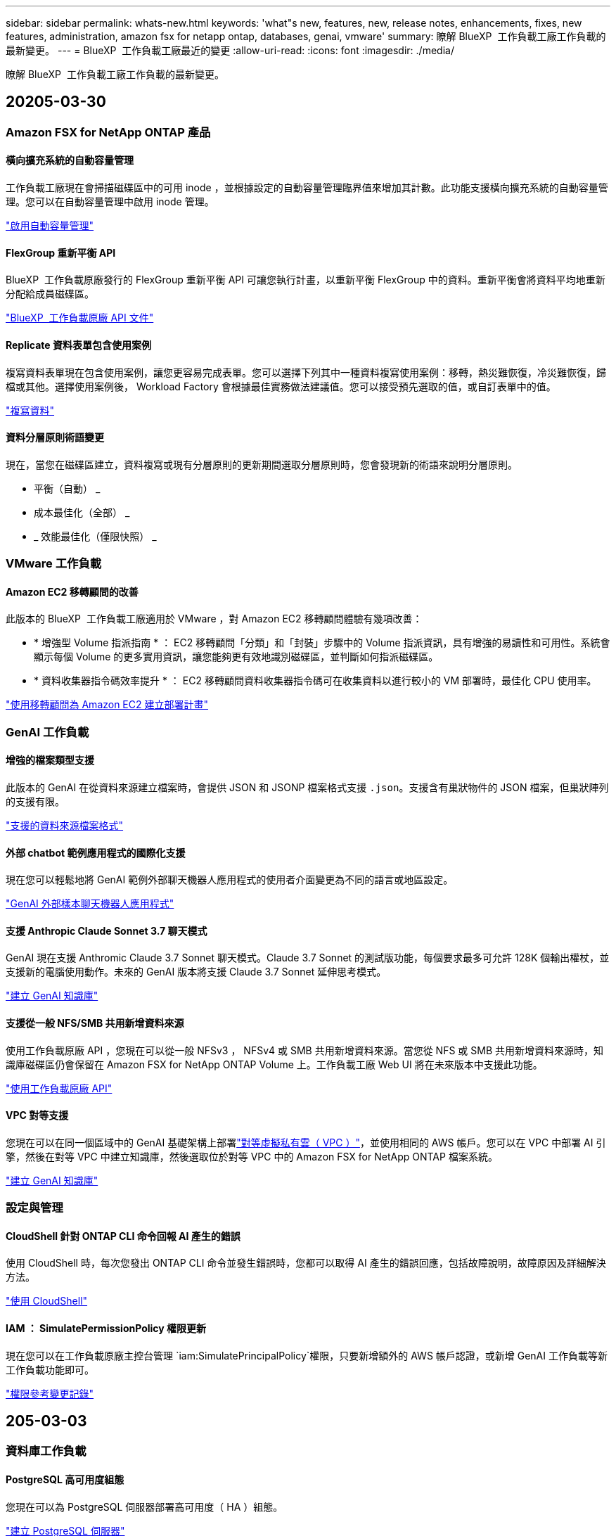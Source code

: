 ---
sidebar: sidebar 
permalink: whats-new.html 
keywords: 'what"s new, features, new, release notes, enhancements, fixes, new features, administration, amazon fsx for netapp ontap, databases, genai, vmware' 
summary: 瞭解 BlueXP  工作負載工廠工作負載的最新變更。 
---
= BlueXP  工作負載工廠最近的變更
:allow-uri-read: 
:icons: font
:imagesdir: ./media/


[role="lead"]
瞭解 BlueXP  工作負載工廠工作負載的最新變更。



== 20205-03-30



=== Amazon FSX for NetApp ONTAP 產品



==== 橫向擴充系統的自動容量管理

工作負載工廠現在會掃描磁碟區中的可用 inode ，並根據設定的自動容量管理臨界值來增加其計數。此功能支援橫向擴充系統的自動容量管理。您可以在自動容量管理中啟用 inode 管理。

link:https://docs.netapp.com/us-en/workload-fsx-ontap/enable-auto-capacity-management.html["啟用自動容量管理"]



==== FlexGroup 重新平衡 API

BlueXP  工作負載原廠發行的 FlexGroup 重新平衡 API 可讓您執行計畫，以重新平衡 FlexGroup 中的資料。重新平衡會將資料平均地重新分配給成員磁碟區。

link:https://console.workloads.netapp.com/api-doc["BlueXP  工作負載原廠 API 文件"]



==== Replicate 資料表單包含使用案例

複寫資料表單現在包含使用案例，讓您更容易完成表單。您可以選擇下列其中一種資料複寫使用案例：移轉，熱災難恢復，冷災難恢復，歸檔或其他。選擇使用案例後， Workload Factory 會根據最佳實務做法建議值。您可以接受預先選取的值，或自訂表單中的值。

link:https://docs.netapp.com/us-en/workload-fsx-ontap/create-replication.html["複寫資料"]



==== 資料分層原則術語變更

現在，當您在磁碟區建立，資料複寫或現有分層原則的更新期間選取分層原則時，您會發現新的術語來說明分層原則。

* 平衡（自動） _
* 成本最佳化（全部） _
* _ 效能最佳化（僅限快照） _




=== VMware 工作負載



==== Amazon EC2 移轉顧問的改善

此版本的 BlueXP  工作負載工廠適用於 VMware ，對 Amazon EC2 移轉顧問體驗有幾項改善：

* * 增強型 Volume 指派指南 * ： EC2 移轉顧問「分類」和「封裝」步驟中的 Volume 指派資訊，具有增強的易讀性和可用性。系統會顯示每個 Volume 的更多實用資訊，讓您能夠更有效地識別磁碟區，並判斷如何指派磁碟區。
* * 資料收集器指令碼效率提升 * ： EC2 移轉顧問資料收集器指令碼可在收集資料以進行較小的 VM 部署時，最佳化 CPU 使用率。


https://docs.netapp.com/us-en/workload-vmware/launch-onboarding-advisor-native.html["使用移轉顧問為 Amazon EC2 建立部署計畫"]



=== GenAI 工作負載



==== 增強的檔案類型支援

此版本的 GenAI 在從資料來源建立檔案時，會提供 JSON 和 JSONP 檔案格式支援 `.json`。支援含有巢狀物件的 JSON 檔案，但巢狀陣列的支援有限。

link:https://review.docs.netapp.com/us-en/workload-genai_mar-2-release/identify-data-sources.html#supported-data-source-file-formats["支援的資料來源檔案格式"]



==== 外部 chatbot 範例應用程式的國際化支援

現在您可以輕鬆地將 GenAI 範例外部聊天機器人應用程式的使用者介面變更為不同的語言或地區設定。

link:https://github.com/NetApp/FSx-ONTAP-samples-scripts/tree/main/AI/GenAI-ChatBot-application-sample#netapp-workload-factory-genai-sample-application["GenAI 外部樣本聊天機器人應用程式"]



==== 支援 Anthropic Claude Sonnet 3.7 聊天模式

GenAI 現在支援 Anthromic Claude 3.7 Sonnet 聊天模式。Claude 3.7 Sonnet 的測試版功能，每個要求最多可允許 128K 個輸出權杖，並支援新的電腦使用動作。未來的 GenAI 版本將支援 Claude 3.7 Sonnet 延伸思考模式。

link:https://docs.netapp.com/us-en/workload-genai/create-knowledgebase.html["建立 GenAI 知識庫"]



==== 支援從一般 NFS/SMB 共用新增資料來源

使用工作負載原廠 API ，您現在可以從一般 NFSv3 ， NFSv4 或 SMB 共用新增資料來源。當您從 NFS 或 SMB 共用新增資料來源時，知識庫磁碟區仍會保留在 Amazon FSX for NetApp ONTAP Volume 上。工作負載工廠 Web UI 將在未來版本中支援此功能。

link:https://console.workloads.netapp.com/api-doc["使用工作負載原廠 API"^]



==== VPC 對等支援

您現在可以在同一個區域中的 GenAI 基礎架構上部署link:https://docs.aws.amazon.com/vpc/latest/peering/what-is-vpc-peering.html["對等虛擬私有雲（ VPC ）"^]，並使用相同的 AWS 帳戶。您可以在 VPC 中部署 AI 引擎，然後在對等 VPC 中建立知識庫，然後選取位於對等 VPC 中的 Amazon FSX for NetApp ONTAP 檔案系統。

link:https://docs.netapp.com/us-en/workload-genai/create-knowledgebase.html["建立 GenAI 知識庫"]



=== 設定與管理



==== CloudShell 針對 ONTAP CLI 命令回報 AI 產生的錯誤

使用 CloudShell 時，每次您發出 ONTAP CLI 命令並發生錯誤時，您都可以取得 AI 產生的錯誤回應，包括故障說明，故障原因及詳細解決方法。

link:https://docs.netapp.com/us-en/workload-setup-admin/use-cloudshell.html["使用 CloudShell"]



==== IAM ： SimulatePermissionPolicy 權限更新

現在您可以在工作負載原廠主控台管理 `iam:SimulatePrincipalPolicy`權限，只要新增額外的 AWS 帳戶認證，或新增 GenAI 工作負載等新工作負載功能即可。

link:https://docs.netapp.com/us-en/workload-setup-admin/permissions-reference.html#change-log["權限參考變更記錄"]



== 205-03-03



=== 資料庫工作負載



==== PostgreSQL 高可用度組態

您現在可以為 PostgreSQL 伺服器部署高可用度（ HA ）組態。

link:https://review.docs.netapp.com/us-en/workload-databases_explore-savings-updates/create-postgresql-server.html["建立 PostgreSQL 伺服器"]



==== Terraform 支援建立 PostgreSQL 伺服器

您現在可以使用 Codebox 中的 Terraform 來部署 PostgreSQL 。

* link:https://docs.netapp.com/us-en/workload-databases/create-postgresql-server.html["建立 PostgreSQL 資料庫伺服器"]
* link:https://docs.netapp.com/us-en/workload-setup-admin/use-codebox.html["使用 CodeBox 的 Terraform"]




==== 本機快照排程的恢復能力評估

新的恢復能力評估可供資料庫工作負載使用。我們會評估您 Microsoft SQL Server 執行個體的 Volume 是否具有有效的排程快照原則。快照是資料的時間點複本，有助於在資料遺失時保持資料庫環境的彈性。

link:https://docs.netapp.com/us-en/workload-databases/optimize-configurations.html["最佳化組態"]



==== 資料庫工作負載的 MAXDOP 補救措施

BlueXP  資料庫工作負載工廠現在支援補救最大平行度（ MAXDOP ）伺服器組態。當 MAXDOP 組態不是最佳化時，您可以讓 BlueXP  工作負載原廠為您最佳化組態。

link:https://docs.netapp.com/us-en/workload-databases/optimize-configurations.html["最佳化組態"]



==== 電子郵件節約分析報告

當您探索 Amazon Elastic Block Store 和適用於 Windows 檔案伺服器儲存環境的 FSX 與適用於 ONTAP 的 FSX 的節約效益時，您現在可以透過電子郵件傳送建議報告給自己，團隊成員和客戶。



== 205-02-02



=== Amazon FSX for NetApp ONTAP 產品



==== 自動容量管理改善

啟用自動容量管理時， BlueXP  工作負載工廠現在會檢查檔案系統是否每 30 分鐘達到容量臨界值，而非每 2 小時。

當達到容量臨界值時，已配置的 IOPS 設定就不再受到影響。



==== 不可變的快照

現在您可以鎖定快照，使其在特定保留期間內不可變。鎖定可防止未經授權的存取和惡意刪除快照。您可以在快照原則建立期間，手動建立快照時，以及建立快照之後，啟用不可變的快照。



==== 不可變更的檔案更新

您現在可以對不可變更的檔案組態進行下列變更：保留原則，保留期間，自動認可期間和磁碟區附加模式。

link:https://docs.netapp.com/us-en/workload-fsx-ontap/manage-immutable-files.html["管理不可變的檔案"]



==== 資料複寫增強功能

* 跨帳戶複寫： BlueXP  工作負載原廠主控台支援兩個 AWS 帳戶之間的複寫，以及複寫管理。
* 暫停及恢復複寫：您可以暫停（停止）從來源磁碟區到目的地磁碟區的排程複寫更新，然後在準備好時恢復複寫排程。暫停期間，來源和目的地磁碟區會變得不受限，而目的地磁碟區會從唯讀轉換為讀寫。
+
link:https://docs.netapp.com/us-en/workload-fsx-ontap/pause-resume-replication.html["暫停並恢復複寫關係"]





==== Tracker 中的 CloudShell 事件

現在您可以在 Tracker 中追蹤 CloudShell 事件。

link:https://docs.netapp.com/us-en/workload-fsx-ontap/monitor-operations.html["瞭解如何使用 Tracker 監控及追蹤作業"]



=== VMware 工作負載



==== Amazon EC2 移轉顧問的改善

此版本的 BlueXP  工作負載工廠適用於 VMware ，對 Amazon EC2 移轉顧問體驗有幾項改善：

* * 預估執行個體類型 * ：移轉顧問現在可以檢查您環境的需求，並為每個 VM 提供預估的 Amazon EC2 執行個體類型。您可以選擇在移轉顧問的範圍步驟中，納入每個 VM 的預估執行個體類型。
* * 推薦 Amazon EBS Volume 的能力 * ：移轉顧問現在可建議將資料 Volume 移轉至 Amazon Elastic Block Store （ EBS ），而非 Amazon FSX for NetApp ONTAP ，因為特定區域的特定容量或效能需求。
* * 增強型檔案系統自動指派 * ： Amazon FSX for NetApp ONTAP 檔案系統指派已改善，可更有效地最佳化成本並將處理量降至最低。


https://docs.netapp.com/us-en/workload-vmware/launch-onboarding-advisor-native.html["使用移轉顧問為 Amazon EC2 建立部署計畫"]



=== GenAI 工作負載



==== 嵌入式聊天機器人程式增強功能

您現在可以直接將問題和回應複製到剪貼簿，調整聊天視窗的大小，以及變更其標題。此外，聊天回應現在可以包含表格，這些表格也可以複製。

link:https://docs.netapp.com/us-en/workload-genai/test-knowledgebase.html["測試 GenAI 知識庫"]



==== 聊天回應引文支援

聊天回應現在包含的引文會列出用來產生回應的檔案和資料區塊。

link:https://docs.netapp.com/us-en/workload-genai/test-knowledgebase.html["測試 GenAI 知識庫"]



==== 增強的檔案類型支援

此版本的 GenAI 提供增強的檔案支援：

* 聊天模式提供更好的 CSV 支援。這可在從 CSV 檔案查詢資料時，提供更有用的回應。
* GenAI 現在可以從資料來源擷取 Apache Parquet 檔案。
* GenAI 現在支援擷取包含影像的 Microsoft Word DOCX 檔案。


link:https://review.docs.netapp.com/us-en/workload-genai_mar-2-release/identify-data-sources.html#supported-data-source-file-formats["支援的資料來源檔案格式"]



== 2025-02-03



=== 資料庫工作負載



==== 內部部署資料庫環境成本分析與移轉規劃

BlueXP  工作負載工廠適用於資料庫，現在可偵測，分析及協助您規劃內部部署資料庫移轉至 Amazon FSX for NetApp ONTAP 。您可以使用節約計算機來估算在雲端中執行內部部署資料庫環境的成本，並檢閱將內部部署資料庫環境移轉至雲端的建議。

link:https://docs.netapp.com/us-en/workload-databases/explore-savings.html["探索內部部署資料庫環境的節約效益"]



==== 新的資料庫最佳化評估

BlueXP  工作負載工廠現已提供資料庫的下列評估。這些評估的重點在於偵測並防範潛在的安全性弱點，以及偵測和減輕效能瓶頸。

* * 接收端調整（ RSS ）組態 * ：檢查是否啟用 RSS 組態，以及佇列數是否設為建議值。評估也提供最佳化 RSS 組態的建議。
* * 最大平行度（ MAXDOP ）伺服器組態 * ：評估會檢查 MAXDOP 是否設定正確，並提供最佳化效能的建議。
* * Microsoft SQL Server 修補程式 * ：評估會檢查 SQL Server 執行個體上是否安裝最新的修補程式，並提供安裝最新修補程式的建議。


link:https://docs.netapp.com/us-en/workload-databases/optimize-configurations.html["最佳化組態"]



== 2025-02-02



=== Amazon FSX for NetApp ONTAP 產品



==== BlueXP  工作負載原廠主控台的 CloudShell

CloudShell 是 BlueXP  儲存工作負載原廠提供的內嵌 CLI 功能。您可以使用 CloudShell 從工作負載原廠主控台內的 Shell 環境中，從多個工作階段建立，共用及執行 ONTAP 或 AWS CLI 命令。

link:https://docs.netapp.com/us-en/workload-setup-admin/use-cloudshell.html["深入瞭解 BlueXP  工作負載工廠的 CloudShell"]



==== 庫存資料下載

您現在可以從 BlueXP  工作負載工廠的儲存設備，將適用於 ONTAP 的 FSX 庫存資料下載到 Microsoft Excel 或 CSV 檔案中。

image:screenshot-fsx-inventory-download.png["BlueXP  工作負載工廠儲存設備的螢幕擷取畫面，顯示新的下載按鈕，可下載適用於 ONTAP 檔案系統庫存資料的 FSX 。"]



==== 適用於 ONTAP 檔案系統的 FSX 其他功能表選項

我們已從「儲存」的「適用於 ONTAP 的 FSX 」索引標籤，為適用於 ONTAP 檔案系統的 FSX 簡化下列作業。

* 建立儲存VM
* 建立Volume
* 複寫 Volume 資料


image:screenshot-filesystem-menu-options.png["Storage 中的 FSX for ONTAP 標籤螢幕快照，顯示新功能表選項可建立儲存 VM ，建立 Volume 及複寫 Volume 資料。"]



==== Terraform 支援建立 Volume

您現在可以使用 Codebox 中的 Terraform 來建立 Volume 。

link:https://docs.netapp.com/us-en/workload-fsx-ontap/create-volume.html["建立Volume"]



==== 使用不可變檔案功能鎖定檔案

當您為 ONTAP 檔案系統建立 FSX 磁碟區時，現在可以使用不可變檔案功能鎖定檔案。檔案鎖定可協助您和其他人在指定期間內防止意外或刻意刪除檔案。

link:https://docs.netapp.com/us-en/workload-fsx-ontap/create-volume.html["建立Volume"]



==== Tracker 可用於監控及追蹤作業

Tracker ， Storage 提供全新的監控功能。您可以使用 Tracker 來監控和追蹤認證，儲存和連結作業的進度和狀態，檢閱作業工作和子任務的詳細資料，診斷任何問題或失敗，編輯失敗作業的參數，以及重試失敗的作業。

link:https://docs.netapp.com/us-en/workload-fsx-ontap/monitor-operations.html["瞭解如何使用 Tracker 監控及追蹤作業"]



==== 支援第二代 Amazon FSX for NetApp ONTAP 檔案系統

您現在可以在 BlueXP  工作負載工廠中，將 Amazon FSX 用於 NetApp ONTAP 第二代檔案系統。適用於 ONTAP 第二代單一 AZ 檔案系統的 FSX 搭載多達 12 個 HA 配對，可提供高達 72 Gbps 的處理量容量和 2 ， 400,000 個 SSD IOPS 。適用於 ONTAP 第二代 Multi-AZ 檔案系統的 FSX 採用單一 HA 配對，提供 6 Gbps 的處理量容量和 20 ， 000 SSD IOPS 。

* link:https://docs.netapp.com/us-en/workload-fsx-ontap/add-ha-pairs.html["新增高可用度配對"]
* link:https://docs.aws.amazon.com/fsx/latest/ONTAPGuide/limits.html["Amazon FSX for NetApp ONTAP 的配額與限制"^]




=== GenAI 工作負載



==== 支援 Amazon Nova 基礎模式

GenAI 現在支援 Amazon Nova 基礎模式。支援 Amazon Nova Micro ， Amazon Nova Lite 和 Amazon Nova Pro 。

link:https://docs.netapp.com/us-en/workload-genai/requirements.html["GenAI 需求"]



==== 資料來源的檔案類型篩選

GenAI 現在支援在新增資料來源時，選取要納入資料來源掃描的特定檔案類型。

link:https://docs.netapp.com/us-en/workload-genai/create-knowledgebase.html#add-data-sources-to-the-knowledge-base["將資料來源新增至知識庫"]



==== 資料來源的檔案修改日期篩選

GenAI 現在支援篩選檔案，可在新增資料來源時，依修改日期納入資料來源掃描。您可以為包含的檔案選擇修改日期範圍。

link:https://docs.netapp.com/us-en/workload-genai/create-knowledgebase.html#add-data-sources-to-the-knowledge-base["將資料來源新增至知識庫"]



==== 支援影像檔案，並加強支援 PDF 檔案

GenAI 現在支援掃描 PDF 檔案中的影像檔案和影像（也稱為多模式檔案支援）。如果您選擇影像檔案，則會將影像中的文字掃描至資料來源，並作為資料使用。此功能包括 PDF 文件中的影像；如果您包含 PDF 檔案類型，則會掃描每個 PDF 中的影像以尋找文字，並將該文字包含在資料來源的資訊中。

link:https://docs.netapp.com/us-en/workload-genai/create-knowledgebase.html#add-data-sources-to-the-knowledge-base["將資料來源新增至知識庫"]



==== 混合式搜尋與重新部署支援

GenAI 現在使用混合式搜尋並重新排列結果的順序，以增強搜尋結果的相關性。混合式搜尋將關鍵字搜尋與向量和語義搜尋結合在一起。標準關鍵字搜尋結果會以接近的相符項目和語言差異加以擴充，以增強相關性。GenAI 重新排列搜尋結果，只會傳回最相關的結果。

link:https://docs.netapp.com/us-en/workload-genai/ai-workloads-overview.html#benefits-of-using-genai-to-create-generative-ai-applications["瞭解 GenAI 的 BlueXP  工作負載工廠"]



=== 設定與管理



==== CloudShell 可在 BlueXP  工作負載原廠主控台取得

CloudShell 可從 BlueXP  工作負載原廠主控台的任何位置取得。CloudShell 可讓您使用 BlueXP  帳戶提供的 AWS 和 ONTAP 認證，並在類似 Shell 的環境中執行 AWS CLI 命令或 ONTAP CLI 命令。

link:https://docs.netapp.com/us-en/workload-setup-admin/use-cloudshell.html["使用 CloudShell"]



==== 資料庫的權限更新

現在，下列權限可在 _read_ 模式下用於資料庫： `iam:SimulatePrincipalPolicy`。

link:https://docs.netapp.com/us-en/workload-setup-admin/permissions-reference.html#change-log["權限參考變更記錄"]



== 2025-01-22



=== 設定與管理



==== BlueXP  工作負載原廠權限

您現在可以檢視 BlueXP  工作負載工廠用來執行各種作業的權限，從探索儲存環境到部署 AWS 資源，例如儲存設備中的檔案系統，或是 GenAI 工作負載的知識庫。您可以檢視儲存，資料庫， VMware 和 GenAI 工作負載的 IAM 原則和權限。

link:https://docs.netapp.com/us-en/workload-setup-admin/permissions-reference.html["BlueXP  工作負載原廠權限"]



== 2025-01-06



=== 資料庫工作負載



==== 資料庫儀表板增強功能

儀表板的全新設計包括下列圖形和增強功能：

* 主機分佈圖顯示 Microsoft SQL Server 主機和 PostgreSQL 主機的數量
* 執行個體發佈詳細資料包括偵測到的執行個體總數，以及受管理的 Microsoft SQL Server 和 PostgreSQL 執行個體數目
* 資料庫發佈詳細資料包括資料庫總數，以及受管理的 Microsoft SQL Server 和 PostgreSQL 資料庫的數量
* 託管和線上執行個體的最佳化分數和狀態
* 儲存，運算和應用程式類別的最佳化詳細資料
* Microsoft SQL Server 執行個體組態的最佳化詳細資料，例如儲存大小調整，儲存配置， ONTAP 儲存，運算和應用程式
* 在 Amazon Elastic Block Store 和適用於 Windows 檔案伺服器儲存環境的 FSX 上執行的資料庫工作負載，相較於用於 NetApp ONTAP 儲存設備的 Amazon FSX ，可能會節省成本




==== 工作監控中的新「已完成但有問題」狀態

資料庫的工作監控功能現在提供新的「已完成但有問題」狀態，讓您瞭解哪些子工作有問題，以及問題為何。

link:https://docs.netapp.com/us-en/workload-databases/monitor-databases.html["監控資料庫"]



==== 針對過度配置的 Microsoft SQL Server 授權進行評估與最佳化

節約計算機現在會評估您的 Microsoft SQL Server 部署是否需要 Enterprise Edition 。如果授權過度配置，計算機會建議降級。您可以透過最佳化應用程式，自動降級資料庫中的授權。

* link:https://docs.netapp.com/us-en/workload-databases/explore-savings.html["利用適用於 ONTAP 的 FSX 為資料庫工作負載節省成本"]
* link:https://docs.netapp.com/us-en/workload-databases/optimize-configurations.html["最佳化 SQL Server 工作負載"]




== 2025-01-05



=== VMware 工作負載



==== Amazon EC2 移轉顧問的改善

此版本的 BlueXP  工作負載工廠適用於 VMware ，可改善移轉顧問的體驗：

* * 儲存或下載移轉計畫 * ：您現在可以儲存或下載移轉計畫，並載入移轉計畫以填入移轉顧問。儲存移轉計畫時，計畫會與工作負載原廠帳戶一起儲存。
* * 改善的 VM 選擇 * ： BlueXP  VMware 工作負載工廠現在支援篩選及搜尋您想要納入移轉部署的 VM 清單。


https://docs.netapp.com/us-en/workload-vmware/launch-onboarding-advisor-native.html["使用移轉顧問為 Amazon EC2 建立部署計畫"]
